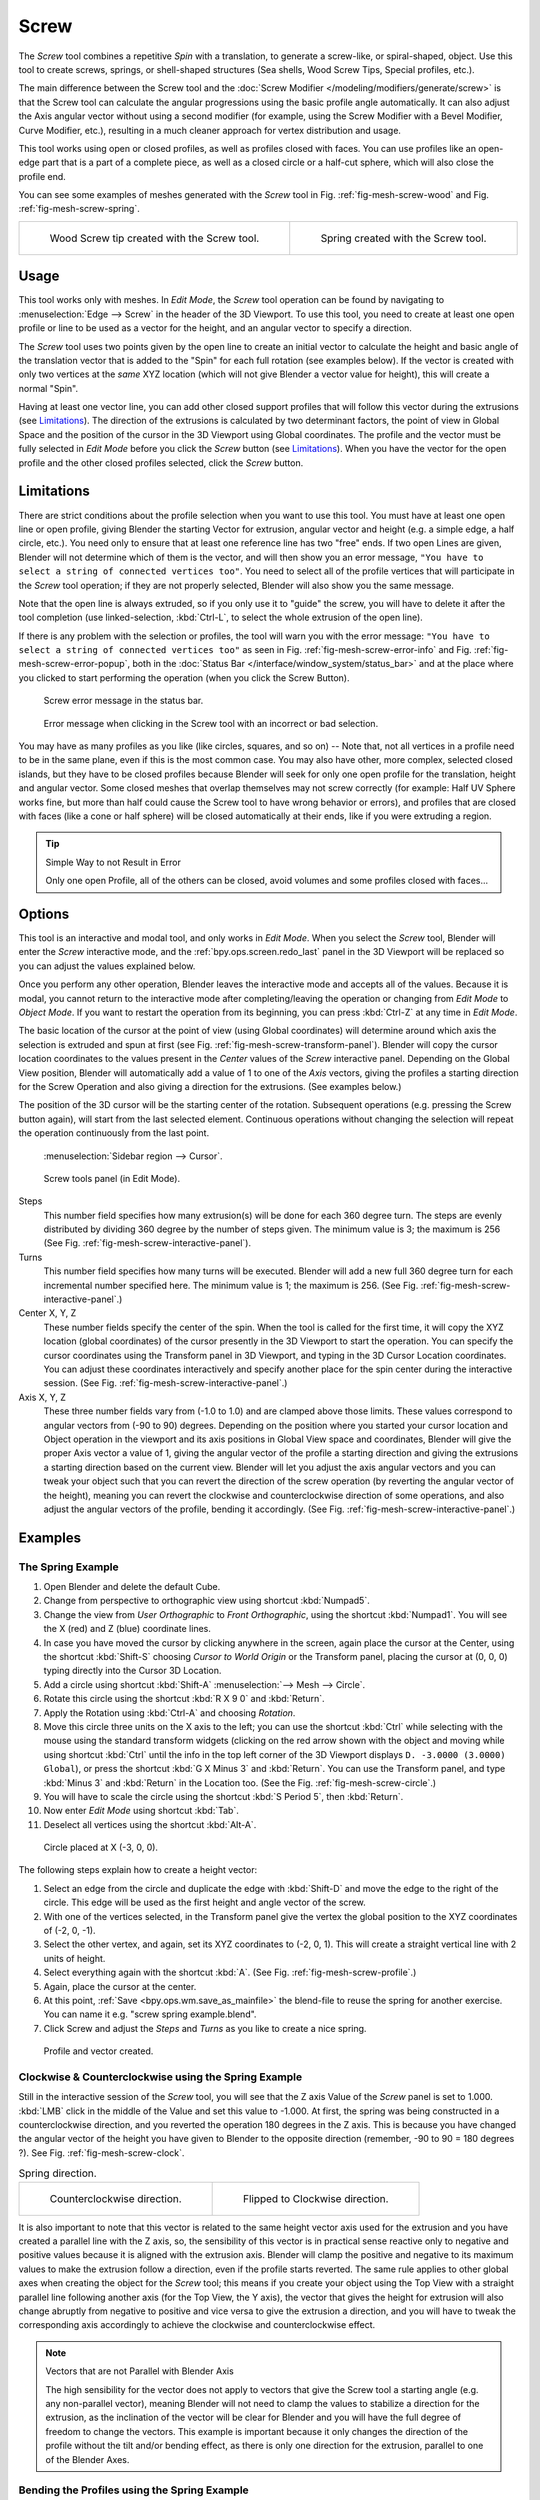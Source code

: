 .. _bpy.ops.mesh.screw:

*****
Screw
*****

.. reference::

   :Mode:      Edit Mode
   :Menu:      :menuselection:`Edge --> Screw`

The *Screw* tool combines a repetitive *Spin* with a translation,
to generate a screw-like, or spiral-shaped, object. Use this tool to create screws, springs,
or shell-shaped structures (Sea shells, Wood Screw Tips, Special profiles, etc.).

The main difference between the Screw tool and the :doc:`Screw Modifier </modeling/modifiers/generate/screw>`
is that the Screw tool can calculate the angular progressions using the basic profile angle automatically.
It can also adjust the Axis angular vector without using a second modifier
(for example, using the Screw Modifier with a Bevel Modifier, Curve Modifier, etc.),
resulting in a much cleaner approach for vertex distribution and usage.

This tool works using open or closed profiles, as well as profiles closed with faces.
You can use profiles like an open-edge part that is a part of a complete piece,
as well as a closed circle or a half-cut sphere, which will also close the profile end.

You can see some examples of meshes generated with the *Screw* tool
in Fig. :ref:`fig-mesh-screw-wood` and Fig. :ref:`fig-mesh-screw-spring`.

.. list-table::

   * - .. _fig-mesh-screw-wood:

       .. figure:: /images/modeling_meshes_editing_edge_screw_example-shell.png

          Wood Screw tip created with the Screw tool.

     - .. _fig-mesh-screw-spring:

       .. figure:: /images/modeling_meshes_editing_edge_screw_example-spring.png

          Spring created with the Screw tool.


Usage
=====

This tool works only with meshes. In *Edit Mode*, the *Screw* tool operation can be found by
navigating to :menuselection:`Edge --> Screw` in the header of the 3D Viewport. To use this tool,
you need to create at least one open profile or line to be used as a vector for the height,
and an angular vector to specify a direction.

The *Screw* tool uses two points given by the open line to create an initial vector to calculate the height
and basic angle of the translation vector that is added to the "Spin" for each full rotation (see examples below).
If the vector is created with only two vertices at the *same* XYZ location
(which will not give Blender a vector value for height), this will create a normal "Spin".

Having at least one vector line,
you can add other closed support profiles that will follow this vector during the extrusions (see `Limitations`_).
The direction of the extrusions is calculated by two determinant factors,
the point of view in Global Space and the position of the cursor in the 3D Viewport using Global coordinates.
The profile and the vector must be fully selected in *Edit Mode* before you click the *Screw* button
(see `Limitations`_).
When you have the vector for the open profile and the other closed profiles selected, click the *Screw* button.


Limitations
===========

There are strict conditions about the profile selection when you want to use this tool.
You must have at least one open line or open profile,
giving Blender the starting Vector for extrusion,
angular vector and height (e.g. a simple edge, a half circle, etc.).
You need only to ensure that at least one reference line has two "free" ends.
If two open Lines are given, Blender will not determine which of them is the vector,
and will then show you an error message,
``"You have to select a string of connected vertices too"``.
You need to select all of the profile vertices that will participate in the *Screw* tool operation;
if they are not properly selected, Blender will also show you the same message.

Note that the open line is always extruded, so if you only use it to "guide" the screw,
you will have to delete it after the tool completion
(use linked-selection, :kbd:`Ctrl-L`, to select the whole extrusion of the open line).

If there is any problem with the selection or profiles,
the tool will warn you with the error message:
``"You have to select a string of connected vertices too"`` as seen
in Fig. :ref:`fig-mesh-screw-error-info` and Fig. :ref:`fig-mesh-screw-error-popup`,
both in the :doc:`Status Bar </interface/window_system/status_bar>`
and at the place where you clicked to start performing the operation
(when you click the Screw Button).

.. _fig-mesh-screw-error-info:

.. figure:: /images/modeling_meshes_editing_edge_screw_error-msg-info-editor.png

   Screw error message in the status bar.

.. _fig-mesh-screw-error-popup:

.. figure:: /images/modeling_meshes_editing_edge_screw_error-msg-tool.png

   Error message when clicking in the Screw tool with an incorrect or bad selection.

You may have as many profiles as you like (like circles, squares, and so on)
-- Note that, not all vertices in a profile need to be in the same plane,
even if this is the most common case. You may also have other, more complex,
selected closed islands, but they have to be closed profiles because Blender will seek for
only one open profile for the translation, height and angular vector.
Some closed meshes that overlap themselves may not screw correctly
(for example: Half UV Sphere works fine,
but more than half could cause the Screw tool to have wrong behavior or errors),
and profiles that are closed with faces (like a cone or half sphere)
will be closed automatically at their ends, like if you were extruding a region.

.. tip:: Simple Way to not Result in Error

   Only one open Profile, all of the others can be closed, avoid volumes and some profiles closed with faces...


Options
=======

This tool is an interactive and modal tool, and only works in *Edit Mode*.
When you select the *Screw* tool,
Blender will enter the *Screw* interactive mode, and the :ref:`bpy.ops.screen.redo_last` panel
in the 3D Viewport will be replaced so you can adjust the values explained below.

Once you perform any other operation,
Blender leaves the interactive mode and accepts all of the values. Because it is modal,
you cannot return to the interactive mode after completing/leaving the operation or
changing from *Edit Mode* to *Object Mode*.
If you want to restart the operation from its beginning,
you can press :kbd:`Ctrl-Z` at any time in *Edit Mode*.

The basic location of the cursor at the point of view (using Global coordinates)
will determine around which axis the selection is extruded and spun at first
(see Fig. :ref:`fig-mesh-screw-transform-panel`).
Blender will copy the cursor location coordinates to
the values present in the *Center* values of the *Screw* interactive panel.
Depending on the Global View position, Blender will automatically add a value of 1 to one of the *Axis* vectors,
giving the profiles a starting direction for the Screw Operation and also giving a direction for the extrusions.
(See examples below.)

The position of the 3D cursor will be the starting center of the rotation.
Subsequent operations (e.g. pressing the Screw button again), will start from the last selected element.
Continuous operations without changing the selection will repeat the operation continuously from the last point.

.. _fig-mesh-screw-transform-panel:

.. figure:: /images/editors_3dview_3d-cursor_panel.png

   :menuselection:`Sidebar region --> Cursor`.

.. _fig-mesh-screw-interactive-panel:

.. figure:: /images/modeling_meshes_editing_edge_screw_interactive-panel.png

   Screw tools panel (in Edit Mode).

Steps
   This number field specifies how many extrusion(s) will be done for each 360 degree turn.
   The steps are evenly distributed by dividing 360 degree by the number of steps given. The minimum value is 3;
   the maximum is 256 (See Fig. :ref:`fig-mesh-screw-interactive-panel`).
Turns
   This number field specifies how many turns will be executed.
   Blender will add a new full 360 degree turn for each incremental number specified here.
   The minimum value is 1; the maximum is 256. (See Fig. :ref:`fig-mesh-screw-interactive-panel`.)
Center X, Y, Z
   These number fields specify the center of the spin. When the tool is called for the first time,
   it will copy the XYZ location (global coordinates)
   of the cursor presently in the 3D Viewport to start the operation.
   You can specify the cursor coordinates using the Transform panel in 3D Viewport,
   and typing in the 3D Cursor Location coordinates. You can adjust these coordinates interactively and
   specify another place for the spin center during the interactive session.
   (See Fig. :ref:`fig-mesh-screw-interactive-panel`.)
Axis X, Y, Z
   These three number fields vary from (-1.0 to 1.0) and are clamped above those limits.
   These values correspond to angular vectors from (-90 to 90) degrees. Depending on the position where you
   started your cursor location and Object operation in the viewport and its axis positions in Global View space and
   coordinates, Blender will give the proper Axis vector a value of 1, giving the angular vector of the profile
   a starting direction and giving the extrusions a starting direction based on the current view.
   Blender will let you
   adjust the axis angular vectors and you can tweak your object such that you can revert the direction of the screw
   operation (by reverting the angular vector of the height),
   meaning you can revert the clockwise and counterclockwise direction of some operations,
   and also adjust the angular vectors of the profile, bending it accordingly.
   (See Fig. :ref:`fig-mesh-screw-interactive-panel`.)


Examples
========

The Spring Example
------------------

#. Open Blender and delete the default Cube.
#. Change from perspective to orthographic view using shortcut :kbd:`Numpad5`.
#. Change the view from *User Orthographic* to *Front Orthographic*, using the shortcut :kbd:`Numpad1`.
   You will see the X (red) and Z (blue) coordinate lines.
#. In case you have moved the cursor by clicking anywhere in the screen, again place the cursor at the Center,
   using the shortcut :kbd:`Shift-S` choosing *Cursor to World Origin* or the Transform panel,
   placing the cursor at (0, 0, 0) typing directly into the Cursor 3D Location.
#. Add a circle using shortcut :kbd:`Shift-A` :menuselection:`--> Mesh --> Circle`.
#. Rotate this circle using the shortcut :kbd:`R X 9 0` and :kbd:`Return`.
#. Apply the Rotation using :kbd:`Ctrl-A` and choosing *Rotation*.
#. Move this circle three units on the X axis to the left;
   you can use the shortcut :kbd:`Ctrl` while selecting with the mouse using the standard transform widgets
   (clicking on the red arrow shown with the object and moving while using shortcut :kbd:`Ctrl`
   until the info in the top left corner of the 3D Viewport displays ``D. -3.0000 (3.0000) Global``),
   or press the shortcut :kbd:`G X Minus 3` and :kbd:`Return`.
   You can use the Transform panel, and type :kbd:`Minus 3` and :kbd:`Return` in the Location too.
   (See the Fig. :ref:`fig-mesh-screw-circle`.)
#. You will have to scale the circle using the shortcut :kbd:`S Period 5`, then :kbd:`Return`.
#. Now enter *Edit Mode* using shortcut :kbd:`Tab`.
#. Deselect all vertices using the shortcut :kbd:`Alt-A`.

.. _fig-mesh-screw-circle:

.. figure:: /images/modeling_meshes_editing_edge_screw_circle-moved-x-3units.png

   Circle placed at X (-3, 0, 0).


The following steps explain how to create a height vector:

#. Select an edge from the circle and duplicate the edge with :kbd:`Shift-D` and move the edge
   to the right of the circle. This edge will be used as the first height and angle vector of the screw.
#. With one of the vertices selected, in the Transform panel
   give the vertex the global position  to the XYZ coordinates of (-2, 0, -1).
#. Select the other vertex, and again, set its XYZ coordinates to (-2, 0, 1).
   This will create a straight vertical line with 2 units of height.
#. Select everything again with the shortcut :kbd:`A`. (See Fig. :ref:`fig-mesh-screw-profile`.)
#. Again, place the cursor at the center.
#. At this point, :ref:`Save <bpy.ops.wm.save_as_mainfile>` the blend-file to reuse the spring for another exercise.
   You can name it e.g. "screw spring example.blend".
#. Click Screw and adjust the *Steps* and *Turns* as you like to create a nice spring.

.. _fig-mesh-screw-profile:

.. figure:: /images/modeling_meshes_editing_edge_screw_spring-profile-ready.png

   Profile and vector created.


Clockwise & Counterclockwise using the Spring Example
-----------------------------------------------------

Still in the interactive session of the *Screw* tool,
you will see that the Z axis Value of the *Screw* panel is set to 1.000.
:kbd:`LMB` click in the middle of the Value and set this value to -1.000.
At first, the spring was being constructed in a counterclockwise direction,
and you reverted the operation 180 degrees in the Z axis. This is because you have
changed the angular vector of the height you have given to Blender to the opposite direction
(remember, -90 to 90 = 180 degrees ?). See Fig. :ref:`fig-mesh-screw-clock`.

.. _fig-mesh-screw-clock:

.. list-table:: Spring direction.

   * - .. figure:: /images/modeling_meshes_editing_edge_screw_spring-counterclockwise.png

          Counterclockwise direction.

     - .. figure:: /images/modeling_meshes_editing_edge_screw_spring-clockwise.png

          Flipped to Clockwise direction.

It is also important to note that this vector is related to the same height vector axis used for
the extrusion and you have created a parallel line with the Z axis, so, the sensibility of
this vector is in practical sense reactive only to negative and positive values because
it is aligned with the extrusion axis. Blender will clamp the positive and negative to
its maximum values to make the extrusion follow a direction, even if the profile starts reverted.
The same rule applies to other global axes when creating the object for the *Screw* tool; this means
if you create your object using the Top View with a straight parallel line following another axis
(for the Top View, the Y axis), the vector that gives the height for extrusion will also
change abruptly from negative to positive and vice versa to give the extrusion a direction,
and you will have to tweak the corresponding axis accordingly to achieve the clockwise
and counterclockwise effect.

.. note:: Vectors that are not Parallel with Blender Axis

   The high sensibility for the vector does not apply to vectors that
   give the Screw tool a starting angle (e.g. any non-parallel vector),
   meaning Blender will not need to clamp the values to stabilize a direction for the extrusion,
   as the inclination of the vector will be clear for Blender and
   you will have the full degree of freedom to change the vectors.
   This example is important because it only changes the direction of the profile
   without the tilt and/or bending effect, as there is only one direction for the extrusion,
   parallel to one of the Blender Axes.


Bending the Profiles using the Spring Example
---------------------------------------------

Still using the spring example, you can change the remaining vector for the angles that are not
related to the extrusion axis of the spring. Bending the spring with the remaining
vectors and creating a profile that will also open and/or close because of the change in
starting angular vector values. What really is changed is the starting angle of
the profile before the extrusions. It means that Blender will connect each of the circles
inclined with the vector you have given.
The images below show two bent meshes using the axis vectors and the spring example.
See Fig. :ref:`fig-mesh-screw-angle`. These two meshes generated
with the *Screw* tool were created using the Top Orthographic View.

.. _fig-mesh-screw-angle:

.. list-table:: Bended mesh.

   * - .. figure:: /images/modeling_meshes_editing_edge_screw_angular-vector-example1.png

          The Axis will give the profile a starting vector angle.

     - .. figure:: /images/modeling_meshes_editing_edge_screw_angular-vector-example2.png

          The vector angle is maintained along the extrusions.


Creating Perfect Screw Spindles
-------------------------------

Using the spring example, it is easy to create perfect screw spindles
(like the ones present in normal screws that you can buy in hardware stores).
Perfect screw spindles use a profile with the same height as its vector, and the beginning and
ending vertex of the profile are placed at a straight parallel line with the axis of extrusion.
The easiest way of achieving this effect is to create a simple profile where
the beginning and ending vertices create a straight parallel line. Blender will not take into account
any of the vertices present in the middle but those two to take its angular vector,
so the spindles of the screw (which are defined by the turns value)
will assembly perfectly with each other.

#. Open Blender and click on *File* located in the header of the Info editor again,
   choose *Open Recent* and select the file you saved for this exercise.
   All of the things will be placed exactly the way you saved before.
   Choose the last saved blend-file; in the last exercise,
   you gave it the name "screw spring example.blend".
#. Press the shortcut :kbd:`Alt-A` to deselect all vertices.
#. Press the shortcut :kbd:`B`, and Blender will change the cursor; you are now in box selection mode.
#. Open a box that selects all of the circle vertices except
   the two vertices you used to create the height of the extrusions in the last example.
#. Use the shortcut :kbd:`X` to delete them.
#. Press the shortcut :kbd:`A` to select the remaining vertices.
#. Select :menuselection:`Context Menu --> Subdivide`.
#. Now, click with the :kbd:`LMB` on the middle vertex.
#. Move this vertex using the shortcut :kbd:`G X Minus 1` and :kbd:`Return`.
   See Fig. :ref:`fig-mesh-screw-spindle`.
#. At this point, you can save this blend-file to recycle the generated Screw for another exercise;
   click with :kbd:`LMB` on *File* --
   it is in the header of the Info editor (at the top left side), and choose *Save as*.
   You can name it e.g. "screw hardware example.blend".
#. Press the shortcut :kbd:`A` to select all the vertices again.
#. Now press Screw.
#. Change Steps and Turns as you like.
   Fig. :ref:`fig-mesh-screw-generated-mesh` shows you an example of the results.

.. list-table::

   * - .. _fig-mesh-screw-spindle:

       .. figure:: /images/modeling_meshes_editing_edge_screw_perfect-spindle-profile.png

          Profile for a perfect screw spindle.

          The starting and ending vertices are forming a parallel line with the Blender Axis.

     - .. _fig-mesh-screw-generated-mesh:

       .. figure:: /images/modeling_meshes_editing_edge_screw_generated-perfect-spindle.png

          Generated mesh.

          You can use this technique to perform normal screw modeling.

Fig. :ref:`fig-mesh-screw-ramp` shows an example using a different profile,
but maintaining the beginning and ending vertices at the same position.
The generated mesh looks like a medieval ramp!

.. _fig-mesh-screw-ramp:

.. list-table:: Ramp.

   * - .. figure:: /images/modeling_meshes_editing_edge_screw_ramp-like-profile.png

          Profile with starting and ending vertices forming a parallel line with the Blender Axis.

     - .. figure:: /images/modeling_meshes_editing_edge_screw_ramp-like-generated.png

          Generated mesh with the profile at the left. The visualization is inclined a bit.

As you can see, the Screw spindles are perfectly assembled with each other,
and they follow a straight line from top to bottom.
You can also change the clockwise and counterclockwise direction using this example,
to create right and left screw spindles.
At this point, you can give the screw another dimension, changing the *Center* of the spin extrusion,
making it more suitable to your needs or calculating a perfect screw and
merging its vertices with a cylinder, modeling its head, etc.


A Screw Tip
-----------

As explained before, the *Screw* tool generates clean and simple meshes to deal with;
they are light, well-connected and are created with very predictable results.
This is due to the Blender calculations taking into account not only the height of the vector,
but also its starting angle. It means that Blender will connect the vertices with each other
in a way that they follow a continuous cycle along the extruded generated profile.

In this example, you will learn how to create a simple Screw Tip
(like the ones used for wood; as shown in the example at the beginning of this page).
To make this new example as short as possible, it will recycle the last example (again).

#. Open Blender and click on *File* located in the header of the Info editor again;
   choose *Open Recent* and the file saved for this exercise.
   All of the things will be placed exactly the way you saved before.
   Choose the last saved blend-file; from the last exercise, which is named "screw hardware example.blend".
#. Move the upper vertex and move a bit to the left, but no more than you have moved the last vertex.
   (See Fig. :ref:`fig-mesh-screw-start`.)
#. Press the shortcut :kbd:`A` twice to deselect and select all.
#. Press the shortcut :kbd:`Shift-S` and select *Cursor to Center*.
#. Press Screw.

.. list-table::

   * - .. _fig-mesh-screw-start:

       .. figure:: /images/modeling_meshes_editing_edge_screw_profile-with-vector-angle.png

          Profile with a starting vector angle.

     - .. _fig-mesh-screw-start-mesh:

       .. figure:: /images/modeling_meshes_editing_edge_screw_generated-with-base-vector-angle.png

          Generated mesh with the profile.

As you can see in Fig. :ref:`fig-mesh-screw-start-mesh`,
Blender follows the basic angular vector of the profile, and
the profile basic angle determines whether the extruded subsequent configured turns will open or
close the resulting mesh following this angle. The vector of the extrusion angle is determined
by the starting and ending vertex of the profile.
